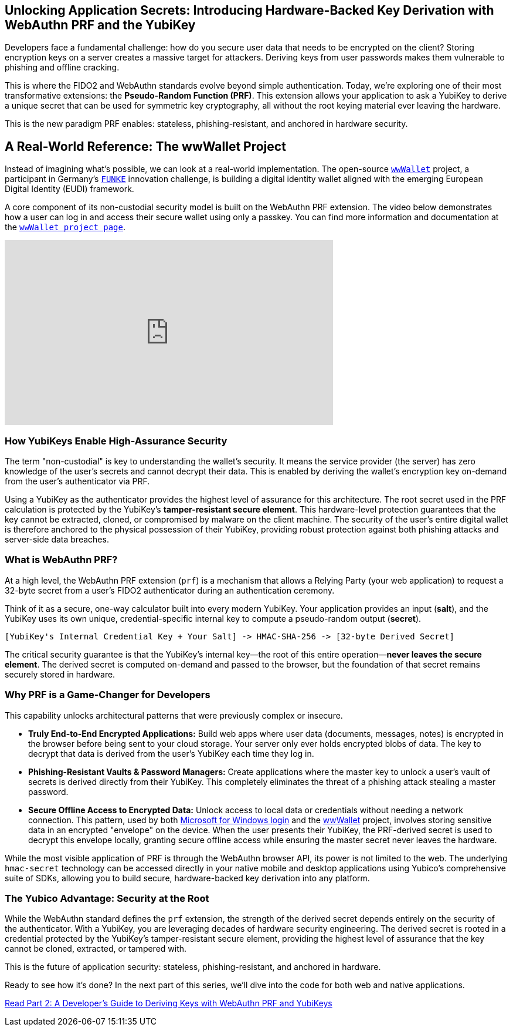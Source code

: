 == Unlocking Application Secrets: Introducing Hardware-Backed Key Derivation with WebAuthn PRF and the YubiKey
:author: Yubico Developer Program
:revdate: 2025-08-07
:description: Discover how the WebAuthn PRF extension allows you to derive strong, hardware-backed symmetric keys from a YubiKey, enabling a new generation of phishing-resistant, end-to-end encrypted applications.
:keywords: WebAuthn, PRF, CTAP, hmac-secret, FIDO2, YubiKey, Encryption, Passkeys, Security
:page-nav_title: Unlocking Application Secrets with PRF

Developers face a fundamental challenge: how do you secure user data that needs to be encrypted on the client? Storing encryption keys on a server creates a massive target for attackers. Deriving keys from user passwords makes them vulnerable to phishing and offline cracking.

This is where the FIDO2 and WebAuthn standards evolve beyond simple authentication. Today, we're exploring one of their most transformative extensions: the **Pseudo-Random Function (PRF)**. This extension allows your application to ask a YubiKey to derive a unique secret that can be used for symmetric key cryptography, all without the root keying material ever leaving the hardware.

This is the new paradigm PRF enables: stateless, phishing-resistant, and anchored in hardware security.

== A Real-World Reference: The wwWallet Project

Instead of imagining what's possible, we can look at a real-world implementation. The open-source `https://github.com/wwWallet[wwWallet]` project, a participant in Germany's `https://www.sprind.org/en/actions/challenges/eudi-wallet-prototypes[FUNKE]` innovation challenge, is building a digital identity wallet aligned with the emerging European Digital Identity (EUDI) framework.

A core component of its non-custodial security model is built on the WebAuthn PRF extension. The video below demonstrates how a user can log in and access their secure wallet using only a passkey. You can find more information and documentation at the `https://wwwallet.github.io/wallet-docs/[wwWallet project page]`.


.FUNKE Project: EUDI Wallet Demonstration
++++
<iframe width="560" height="315" src="https://www.youtube-nocookie.com/embed/qLzCPlZOb2g?si=E6R_p6oieTC9jXCL" title="YouTube video player" frameborder="0" allow="accelerometer; autoplay; clipboard-write; encrypted-media; gyroscope; picture-in-picture; web-share" referrerpolicy="strict-origin-when-cross-origin" allowfullscreen></iframe>
++++

=== How YubiKeys Enable High-Assurance Security

The term "non-custodial" is key to understanding the wallet's security. It means the service provider (the server) has zero knowledge of the user's secrets and cannot decrypt their data. This is enabled by deriving the wallet's encryption key on-demand from the user's authenticator via PRF.

Using a YubiKey as the authenticator provides the highest level of assurance for this architecture. The root secret used in the PRF calculation is protected by the YubiKey's **tamper-resistant secure element**. This hardware-level protection guarantees that the key cannot be extracted, cloned, or compromised by malware on the client machine. The security of the user's entire digital wallet is therefore anchored to the physical possession of their YubiKey, providing robust protection against both phishing attacks and server-side data breaches.

=== What is WebAuthn PRF?

At a high level, the WebAuthn PRF extension (`prf`) is a mechanism that allows a Relying Party (your web application) to request a 32-byte secret from a user's FIDO2 authenticator during an authentication ceremony.

Think of it as a secure, one-way calculator built into every modern YubiKey. Your application provides an input (**salt**), and the YubiKey uses its own unique, credential-specific internal key to compute a pseudo-random output (**secret**).

[source,text]
----
[YubiKey's Internal Credential Key + Your Salt] -> HMAC-SHA-256 -> [32-byte Derived Secret]
----

The critical security guarantee is that the YubiKey's internal key—the root of this entire operation—**never leaves the secure element**. The derived secret is computed on-demand and passed to the browser, but the foundation of that secret remains securely stored in hardware.

=== Why PRF is a Game-Changer for Developers

This capability unlocks architectural patterns that were previously complex or insecure.

* **Truly End-to-End Encrypted Applications:** Build web apps where user data (documents, messages, notes) is encrypted in the browser before being sent to your cloud storage. Your server only ever holds encrypted blobs of data. The key to decrypt that data is derived from the user's YubiKey each time they log in.
* **Phishing-Resistant Vaults & Password Managers:** Create applications where the master key to unlock a user's vault of secrets is derived directly from their YubiKey. This completely eliminates the threat of a phishing attack stealing a master password.
* **Secure Offline Access to Encrypted Data:** Unlock access to local data or credentials without needing a network connection. This pattern, used by both https://learn.microsoft.com/en-us/windows/security/identity-protection/hello-for-business/webauthn-apis[Microsoft for Windows login] and the https://github.com/wwWallet[wwWallet] project, involves storing sensitive data in an encrypted "envelope" on the device. When the user presents their YubiKey, the PRF-derived secret is used to decrypt this envelope locally, granting secure offline access while ensuring the master secret never leaves the hardware.

While the most visible application of PRF is through the WebAuthn browser API, its power is not limited to the web. The underlying `hmac-secret` technology can be accessed directly in your native mobile and desktop applications using Yubico's comprehensive suite of SDKs, allowing you to build secure, hardware-backed key derivation into any platform.

=== The Yubico Advantage: Security at the Root

While the WebAuthn standard defines the `prf` extension, the strength of the derived secret depends entirely on the security of the authenticator. With a YubiKey, you are leveraging decades of hardware security engineering. The derived secret is rooted in a credential protected by the YubiKey's tamper-resistant secure element, providing the highest level of assurance that the key cannot be cloned, extracted, or tampered with.

This is the future of application security: stateless, phishing-resistant, and anchored in hardware.

Ready to see how it's done? In the next part of this series, we'll dive into the code for both web and native applications.

link:./developers-guide-to-prf.adoc[Read Part 2: A Developer's Guide to Deriving Keys with WebAuthn PRF and YubiKeys]
